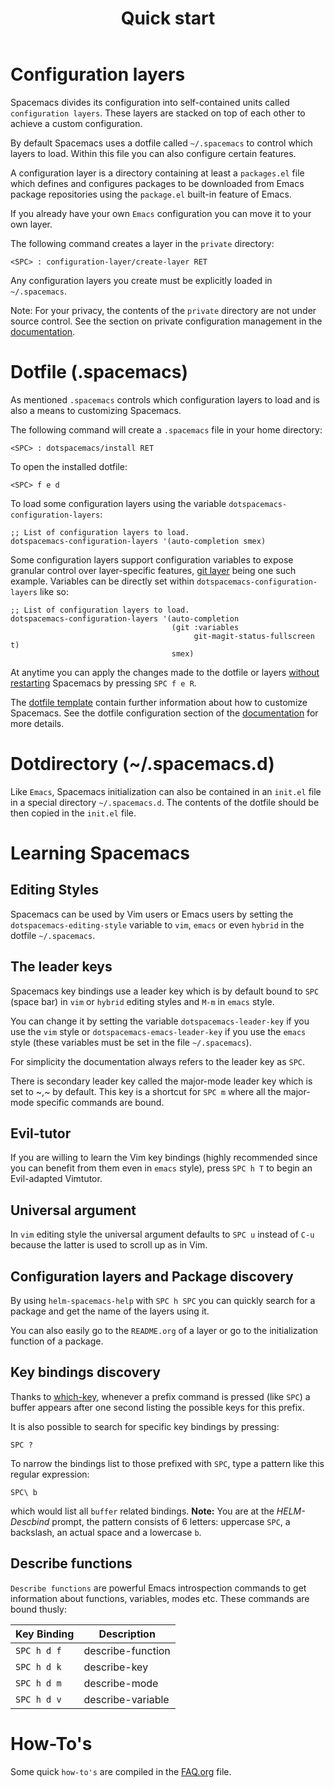 #+TITLE: Quick start

* Configuration                                             :TOC_4_org:noexport:
 - [[Configuration layers][Configuration layers]]
 - [[Dotfile (.spacemacs)][Dotfile (.spacemacs)]]
 - [[Dotdirectory (~/.spacemacs.d)][Dotdirectory (~/.spacemacs.d)]]
 - [[Learning Spacemacs][Learning Spacemacs]]
   - [[Editing Styles][Editing Styles]]
   - [[The leader keys][The leader keys]]
   - [[Evil-tutor][Evil-tutor]]
   - [[Universal argument][Universal argument]]
   - [[Configuration layers and Package discovery][Configuration layers and Package discovery]]
   - [[Key bindings discovery][Key bindings discovery]]
   - [[Describe functions][Describe functions]]
 - [[How-To's][How-To's]]

* Configuration layers
Spacemacs divides its configuration into self-contained units called
=configuration layers=. These layers are stacked on top of each other
to achieve a custom configuration.

By default Spacemacs uses a dotfile called =~/.spacemacs= to control which
layers to load. Within this file you can also configure certain features.

A configuration layer is a directory containing at least a =packages.el=
file which defines and configures packages to be downloaded from Emacs
package repositories using the =package.el= built-in feature of Emacs.

If you already have your own =Emacs= configuration you can move it to your
own layer.

The following command creates a layer in the =private= directory:

#+BEGIN_EXAMPLE
    <SPC> : configuration-layer/create-layer RET
#+END_EXAMPLE

Any configuration layers you create must be explicitly loaded in =~/.spacemacs=.

Note: For your privacy, the contents of the =private= directory are not
under source control. See the section on private configuration management in
the [[file:DOCUMENTATION.org][documentation]].

* Dotfile (.spacemacs)
As mentioned =.spacemacs= controls which configuration layers to load and
is also a means to customizing Spacemacs.

The following command will create a =.spacemacs= file in your home directory:

#+BEGIN_EXAMPLE
    <SPC> : dotspacemacs/install RET
#+END_EXAMPLE

To open the installed dotfile:

#+BEGIN_EXAMPLE
    <SPC> f e d
#+END_EXAMPLE

To load some configuration layers using the variable
=dotspacemacs-configuration-layers=:

#+BEGIN_SRC elisp
;; List of configuration layers to load.
dotspacemacs-configuration-layers '(auto-completion smex)
#+END_SRC

Some configuration layers support configuration variables to expose granular
control over layer-specific features, [[file:../layers/+source-control/git/README.org][git layer]] being one such example.
Variables can be directly set within =dotspacemacs-configuration-layers= like so:

#+BEGIN_SRC elisp
;; List of configuration layers to load.
dotspacemacs-configuration-layers '(auto-completion
                                    (git :variables
                                         git-magit-status-fullscreen t)
                                    smex)
#+END_SRC

At anytime you can apply the changes made to the dotfile or layers
_without restarting_ Spacemacs by pressing ~SPC f e R~.

The [[file:../core/templates/.spacemacs.template][dotfile template]] contain further information about how to customize
Spacemacs. See the dotfile configuration section of the [[file:DOCUMENTATION.org][documentation]] for
more details.

* Dotdirectory (~/.spacemacs.d)
Like =Emacs=, Spacemacs initialization can also be contained in an =init.el= file
in a special directory =~/.spacemacs.d=. The contents of the dotfile should be
then copied in the =init.el= file.

* Learning Spacemacs
** Editing Styles
Spacemacs can be used by Vim users or Emacs users by setting the
=dotspacemacs-editing-style= variable to =vim=, =emacs= or even =hybrid=
in the dotfile =~/.spacemacs=.

** The leader keys
Spacemacs key bindings use a leader key which is by default bound to
~SPC~ (space bar) in =vim= or =hybrid= editing styles and ~M-m~ in =emacs=
style.

You can change it by setting the variable =dotspacemacs-leader-key= if
you use the =vim= style or =dotspacemacs-emacs-leader-key= if you use
the =emacs= style (these variables must be set in the file =~/.spacemacs=).

For simplicity the documentation always refers to the leader key as
~SPC~.

There is secondary leader key called the major-mode leader key which is
set to ~​,​~ by default. This key is a shortcut for ~SPC m~
where all the major-mode specific commands are bound.

** Evil-tutor
If you are willing to learn the Vim key bindings (highly recommended since
you can benefit from them even in =emacs= style), press ~SPC h T~
to begin an Evil-adapted Vimtutor.

** Universal argument
In =vim= editing style the universal argument defaults to ~SPC u~
instead of ~C-u~ because the latter is used to scroll up as in Vim.

** Configuration layers and Package discovery
By using =helm-spacemacs-help= with ~SPC h SPC~ you can quickly search
for a package and get the name of the layers using it.

You can also easily go to the =README.org= of a layer or go to the initialization
function of a package.

** Key bindings discovery
Thanks to [[https://github.com/justbur/emacs-which-key][which-key]], whenever a prefix command is pressed (like ~SPC~)
a buffer appears after one second listing the possible keys for this prefix.

It is also possible to search for specific key bindings by pressing:

#+BEGIN_EXAMPLE
    SPC ?
#+END_EXAMPLE

To narrow the bindings list to those prefixed with =SPC=,
type a pattern like this regular expression:

#+BEGIN_EXAMPLE
    SPC\ b
#+END_EXAMPLE

which would list all =buffer= related bindings. *Note:* You are at the
/HELM-Descbind/ prompt, the pattern consists of 6 letters: uppercase ~SPC~, a
backslash, an actual space and a lowercase ~b~.

** Describe functions
=Describe functions= are powerful Emacs introspection commands to get information
about functions, variables, modes etc. These commands are bound thusly:

| Key Binding | Description       |
|-------------+-------------------|
| ~SPC h d f~ | describe-function |
| ~SPC h d k~ | describe-key      |
| ~SPC h d m~ | describe-mode     |
| ~SPC h d v~ | describe-variable |

* How-To's
Some quick =how-to's= are compiled in the [[file:FAQ.org::How%20do%20I...][FAQ.org]] file.
